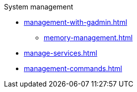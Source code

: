 .System management
* xref:management-with-gadmin.adoc[]
** xref:memory-management.adoc[]
* xref:manage-services.adoc[]
* xref:management-commands.adoc[]
